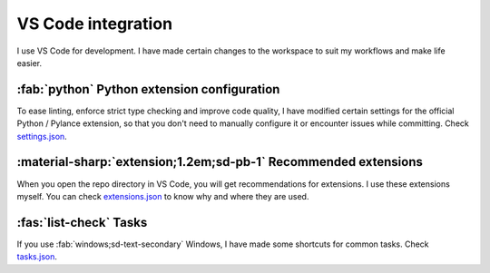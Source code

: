 |vscode-icon| VS Code integration
=================================

I use VS Code for development. I have made certain changes to the workspace to
suit my workflows and make life easier.

.. todo Inspect whether venv creation can be automated through VSCode.

:fab:`python` Python extension configuration
^^^^^^^^^^^^^^^^^^^^^^^^^^^^^^^^^^^^^^^^^^^^

To ease linting, enforce strict type checking and improve code quality, I have
modified certain settings for the official Python / Pylance extension, so that
you don't need to manually configure it or encounter issues while committing.
Check `settings.json
<https://github.com/demberto/PyFLP/blob/master/.vscode/settings.json>`_.

:material-sharp:`extension;1.2em;sd-pb-1` Recommended extensions
^^^^^^^^^^^^^^^^^^^^^^^^^^^^^^^^^^^^^^^^^^^^^^^^^^^^^^^^^^^^^^^^

When you open the repo directory in VS Code, you will get recommendations for
extensions. I use these extensions myself. You can check `extensions.json
<https://github.com/demberto/PyFLP/blob/master/.vscode/extensions.json>`_ to
know why and where they are used.

:fas:`list-check` Tasks
^^^^^^^^^^^^^^^^^^^^^^^

If you use :fab:`windows;sd-text-secondary` Windows, I have made some shortcuts
for common tasks. Check `tasks.json
<https://github.com/demberto/PyFLP/blob/master/.vscode/tasks.json>`_.

.. |vscode-icon| image:: /img/contributing/vscode.svg
   :width: 32
